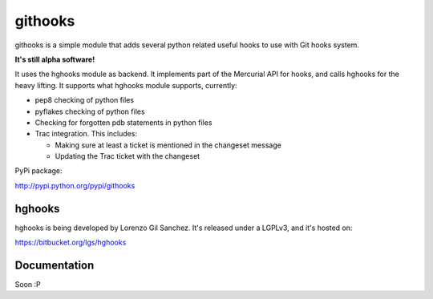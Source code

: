========
githooks
========

githooks is a simple module that adds several python related useful hooks to use
with Git hooks system.

**It's still alpha software!**

It uses the hghooks module as backend. It implements part of the Mercurial API
for hooks, and calls hghooks for the heavy lifting. It supports what hghooks
module supports, currently:

* pep8 checking of python files
* pyflakes checking of python files
* Checking for forgotten pdb statements in python files
* Trac integration. This includes:

  - Making sure at least a ticket is mentioned in the changeset message
  - Updating the Trac ticket with the changeset

PyPi package:

http://pypi.python.org/pypi/githooks

hghooks
=======

hghooks is being developed by Lorenzo Gil Sanchez. It's released under a LGPLv3,
and it's hosted on:

https://bitbucket.org/lgs/hghooks

Documentation
=============

Soon :P
